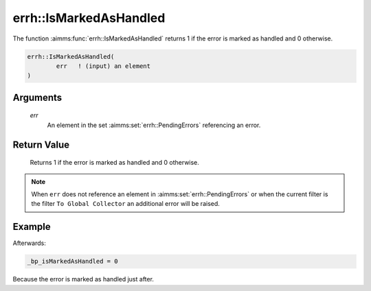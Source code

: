 .. aimms:function:: errh::IsMarkedAsHandled(err)

.. _errh::IsMarkedAsHandled:

errh::IsMarkedAsHandled
=======================

The function :aimms:func:`errh::IsMarkedAsHandled` returns 1 if the error is
marked as handled and 0 otherwise.

.. code-block:: aimms

    errh::IsMarkedAsHandled(
            err   ! (input) an element
    )

Arguments
---------

    *err*
        An element in the set :aimms:set:`errh::PendingErrors` referencing an error.

Return Value
------------

    Returns 1 if the error is marked as handled and 0 otherwise.

.. note::

    When ``err`` does not reference an element in :aimms:set:`errh::PendingErrors` or when the
    current filter is the filter ``To Global Collector`` an additional error
    will be raised.


Example
-------

.. code-block:: aimms
    :linenos:

    block 
        pr_divideByZero();
    onerror _ep_err do
        _bp_isMarkedAsHandled := errh::IsMarkedAsHandled(_ep_err );
        errh::MarkAsHandled( _ep_err, 1 );
    endblock ;



Afterwards:

.. code-block:: aimms

    _bp_isMarkedAsHandled = 0
    
Because the error is marked as handled just after.

.. seealso::

    The function :aimms:func:`errh::MarkAsHandled`.
